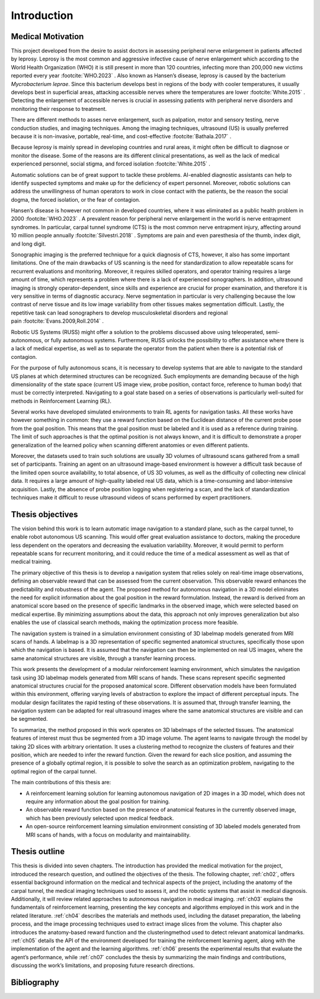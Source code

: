 Introduction
============

Medical Motivation
------------------

This project developed from the desire to assist doctors in assessing peripheral nerve enlargement in patients affected by leprosy. Leprosy is the most common and aggressive infective cause of nerve enlargement which according to the World Health Organization (WHO) it is still present in more than 120 countries, infecting more than 200,000 new victims reported every year :footcite:`WHO.2023`            . Also known as Hansen’s disease, leprosy is caused by the bacterium *Mycrobacterium leprae*. Since this bacterium develops best in regions of the body with cooler temperatures, it usually develops best in superficial areas, attacking accessible nerves where the temperatures are lower :footcite:`White.2015`            . Detecting the enlargement of accessible nerves is crucial in assessing patients with peripheral nerve disorders and monitoring their response to treatment.

There are different methods to asses nerve enlargement, such as palpation, motor and sensory testing, nerve conduction studies, and imaging techniques. Among the imaging techniques, ultrasound (US) is usually preferred because it is non-invasive, portable, real-time, and cost-effective :footcite:`Bathala.2017`            .

Because leprosy is mainly spread in developing countries and rural areas, it might often be difficult to diagnose or monitor the disease. Some of the reasons are its different clinical presentations, as well as the lack of medical experienced personnel, social stigma, and forced isolation :footcite:`White.2015`            .

Automatic solutions can be of great support to tackle these problems. AI-enabled diagnostic assistants can help to identify suspected symptoms and make up for the deficiency of expert personnel. Moreover, robotic solutions can address the unwillingness of human operators to work in close contact with the patients, be the reason the social dogma, the forced isolation, or the fear of contagion.

Hansen’s disease is however not common in developed countries, where it was eliminated as a public health problem in 2000 :footcite:`WHO.2023`            . A prevalent reason for peripheral nerve enlargement in the world is nerve entrapment syndromes. In particular, carpal tunnel syndrome (CTS) is the most common nerve entrapment injury, affecting around 10 million people annually :footcite:`Silvestri.2018`            . Symptoms are pain and even paresthesia of the thumb, index digit, and long digit.

Sonographic imaging is the preferred technique for a quick diagnosis of CTS, however, it also has some important limitations. One of the main drawbacks of US scanning is the need for standardization to allow repeatable scans for recurrent evaluations and monitoring. Moreover, it requires skilled operators, and operator training requires a large amount of time, which represents a problem where there is a lack of experienced sonographers. In addition, ultrasound imaging is strongly operator-dependent, since skills and experience are crucial for proper examination, and therefore it is very sensitive in terms of diagnostic accuracy. Nerve segmentation in particular is very challenging because the low contrast of nerve tissue and its low image variability from other tissues makes segmentation difficult. Lastly, the repetitive task can lead sonographers to develop musculoskeletal disorders and regional pain :footcite:`Evans.2009,Roll.2014`            .

Robotic US Systems (RUSS) might offer a solution to the problems discussed above using teleoperated, semi-autonomous, or fully autonomous systems. Furthermore, RUSS unlocks the possibility to offer assistance where there is a lack of medical expertise, as well as to separate the operator from the patient when there is a potential risk of contagion.

For the purpose of fully autonomous scans, it is necessary to develop systems that are able to navigate to the standard US planes at which determined structures can be recognized. Such employments are demanding because of the high dimensionality of the state space (current US image view, probe position, contact force, reference to human body) that must be correctly interpreted. Navigating to a goal state based on a series of observations is particularly well-suited for methods in Reinforcement Learning (RL).

Several works have developed simulated environments to train RL agents for navigation tasks. All these works have however something in common: they use a reward function based on the Euclidean distance of the current probe pose from the goal position. This means that the goal position must be labeled and it is used as a reference during training. The limit of such approaches is that the optimal position is not always known, and it is difficult to demonstrate a proper generalization of the learned policy when scanning different anatomies or even different patients.

Moreover, the datasets used to train such solutions are usually 3D volumes of ultrasound scans gathered from a small set of participants. Training an agent on an ultrasound image-based environment is however a difficult task because of the limited open source availability, to total absence, of US 3D volumes, as well as the difficulty of collecting new clinical data. It requires a large amount of high-quality labeled real US data, which is a time-consuming and labor-intensive acquisition. Lastly, the absence of probe position logging when registering a scan, and the lack of standardization techniques make it difficult to reuse ultrasound videos of scans performed by expert practitioners.

Thesis objectives
-----------------

The vision behind this work is to learn automatic image navigation to a standard plane, such as the carpal tunnel, to enable robot autonomous US scanning. This would offer great evaluation assistance to doctors, making the procedure less dependent on the operators and decreasing the evaluation variability. Moreover, it would permit to perform repeatable scans for recurrent monitoring, and it could reduce the time of a medical assessment as well as that of medical training.

The primary objective of this thesis is to develop a navigation system that relies solely on real-time image observations, defining an observable reward that can be assessed from the current observation. This observable reward enhances the predictability and robustness of the agent. The proposed method for autonomous navigation in a 3D model eliminates the need for explicit information about the goal position in the reward formulation. Instead, the reward is derived from an anatomical score based on the presence of specific landmarks in the observed image, which were selected based on medical expertise. By minimizing assumptions about the data, this approach not only improves generalization but also enables the use of classical search methods, making the optimization process more feasible.

The navigation system is trained in a simulation environment consisting of 3D labelmap models generated from MRI scans of hands. A labelmap is a 3D representation of specific segmented anatomical structures, specifically those upon which the navigation is based. It is assumed that the navigation can then be implemented on real US images, where the same anatomical structures are visible, through a transfer learning process.

This work presents the development of a modular reinforcement learning environment, which simulates the navigation task using 3D labelmap models generated from MRI scans of hands. These scans represent specific segmented anatomical structures crucial for the proposed anatomical score. Different observation models have been formulated within this environment, offering varying levels of abstraction to explore the impact of different perceptual inputs. The modular design facilitates the rapid testing of these observations. It is assumed that, through transfer learning, the navigation system can be adapted for real ultrasound images where the same anatomical structures are visible and can be segmented.

To summarize, the method proposed in this work operates on 3D labelmaps of the selected tissues. The anatomical features of interest must thus be segmented from a 3D image volume. The agent learns to navigate through the model by taking 2D slices with arbitrary orientation. It uses a clustering method to recognize the clusters of features and their position, which are needed to infer the reward function. Given the reward for each slice position, and assuming the presence of a globally optimal region, it is possible to solve the search as an optimization problem, navigating to the optimal region of the carpal tunnel.

The main contributions of this thesis are:

- A reinforcement learning solution for learning autonomous navigation of 2D images in a 3D model, which does not require any information about the goal position for training.

- An observable reward function based on the presence of anatomical features in the currently observed image, which has been previously selected upon medical feedback.

- An open-source reinforcement learning simulation environment consisting of 3D labeled models generated from MRI scans of hands, with a focus on modularity and maintainability.

Thesis outline
--------------

This thesis is divided into seven chapters. The introduction has provided the medical motivation for the project, introduced the research question, and outlined the objectives of the thesis. The following chapter, :ref:`ch02`, offers essential background information on the medical and technical aspects of the project, including the anatomy of the carpal tunnel, the medical imaging techniques used to assess it, and the robotic systems that assist in medical diagnosis. Additionally, it will review related approaches to autonomous navigation in medical imaging. :ref:`ch03` explains the fundamentals of reinforcement learning, presenting the key concepts and algorithms employed in this work and in the related literature. :ref:`ch04` describes the materials and methods used, including the dataset preparation, the labeling process, and the image processing techniques used to extract image slices from the volume. This chapter also introduces the anatomy-based reward function and the clusteringmethod used to detect relevant anatomical landmarks. :ref:`ch05` details the API of the environment developed for training the reinforcement learning agent, along with the implementation of the agent and the learning algorithms. :ref:`ch06` presents the experimental results that evaluate the agent’s performance, while :ref:`ch07` concludes the thesis by summarizing the main findings and contributions, discussing the work’s limitations, and proposing future research directions.




Bibliography
------------

.. footbibliography::
